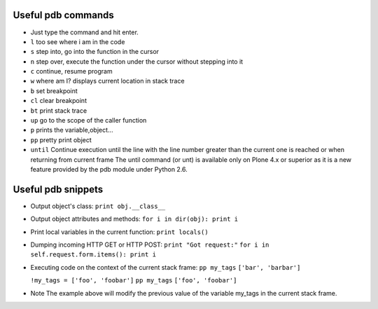 Useful pdb commands
===================

- Just type the command and hit enter.

- ``l`` too see where i am in the code

- ``s`` step into, go into the function in the cursor

- ``n`` step over, execute the function under the cursor without stepping into it

- ``c`` continue, resume program

- ``w`` where am I? displays current location in stack trace

- ``b`` set breakpoint

- ``cl`` clear breakpoint

- ``bt`` print stack trace

- ``up`` go to the scope of the caller function

- ``p`` prints the variable,object...

- ``pp`` pretty print object

- ``until`` Continue execution until the line with the line number greater
  than the current one is reached or when returning from current frame
  The until command (or unt) is available only on Plone 4.x or superior as it
  is a new feature provided by the pdb module under Python 2.6.

Useful pdb snippets
===================
- Output object's class: ``print obj.__class__``

- Output object attributes and methods: ``for i in dir(obj): print i``

- Print local variables in the current function: ``print locals()``

- Dumping incoming HTTP GET or HTTP POST:
  ``print "Got request:"``
  ``for i in self.request.form.items(): print i``

- Executing code on the context of the current stack frame:
  ``pp my_tags``
  ``['bar', 'barbar']``

  ``!my_tags = ['foo', 'foobar']``
  ``pp my_tags``
  ``['foo', 'foobar']``

- Note
  The example above will modify the previous value of the variable my_tags
  in the current stack frame.

